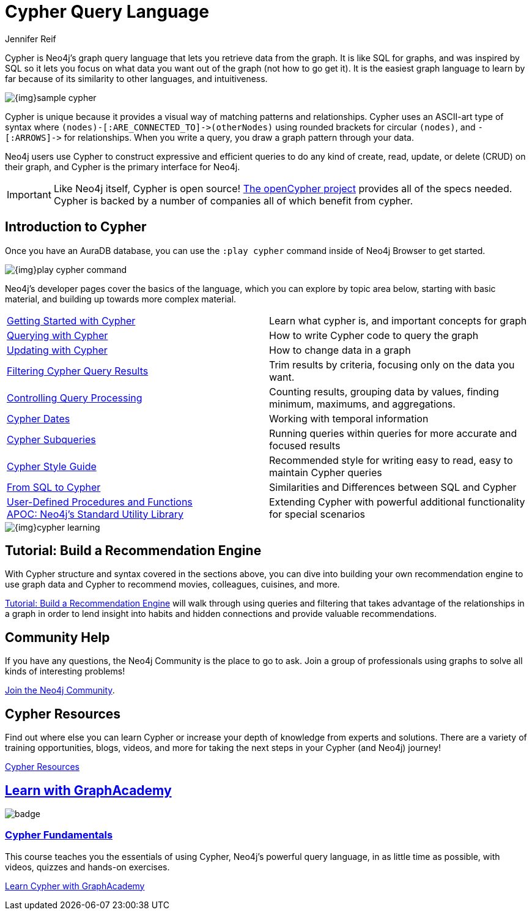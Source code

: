 = Cypher Query Language
:author: Jennifer Reif
:category: cypher
:tags: cypher, queries, graph-queries, query-language, learn-cypher
:page-aliases: ROOT:cypher-query-language.adoc, cypher-query-language.adoc
:page-pagination:
:page-newsletter: true
:page-ad-overline-link: https://neo4j.com/cloud/aura/?ref=developer-guides
:page-ad-overline: Neo4j Aura
:page-ad-title: Follow Along and Learn While Doing
:page-ad-description: Free forever, no credit card required.
:page-ad-link: https://neo4j.com/cloud/aura/?ref=developer-guides
:page-ad-underline-role: button
:page-ad-underline: Start on AuraDB

[#about-cypher]
Cypher is Neo4j's graph query language that lets you retrieve data from the graph.
It is like SQL for graphs, and was inspired by SQL so it lets you focus on what data you want out of the graph (not how to go get it).  It is the easiest graph language to learn by far because of its similarity to other languages, and intuitiveness.

image:{img}sample-cypher.png[role="popup-link"]

// Note $$->$$ is used as a special escape to prevent asciidoc from replacing -> with arrow in unicode
Cypher is unique because it provides a visual way of matching patterns and relationships.
Cypher uses an ASCII-art type of syntax where `$$(nodes)-[:ARE_CONNECTED_TO]->(otherNodes)$$` using rounded brackets for circular
`(nodes)`, and `$$-[:ARROWS]->$$` for relationships.
When you write a query, you draw a graph pattern through your data.

Neo4j users use Cypher to construct expressive and efficient queries to do any kind of create, read, update, or
delete (CRUD) on their graph, and Cypher is the primary interface for Neo4j.

[IMPORTANT]
Like Neo4j itself, Cypher is open source!  link:http://openCypher.org[The openCypher project^] provides all of the specs needed.
Cypher is backed by a number of companies all of which benefit from cypher.

[#cypher-intro]
== Introduction to Cypher

Once you have an AuraDB database, you can use the `:play cypher` command inside of Neo4j Browser to get started.

image::{img}play-cypher-command.png[role="popup-link"]

Neo4j's developer pages cover the basics of the language, which you can explore by topic area below, starting with basic material, and building up towards more complex material.

[cols="1,1"]
|===
|xref:intro-cypher.adoc[Getting Started with Cypher]
|Learn what cypher is, and important concepts for graph

|xref:querying.adoc[Querying with Cypher]
|How to write Cypher code to query the graph

|xref:updating.adoc[Updating with Cypher]
|How to change data in a graph

|xref:filtering-query-results.adoc[Filtering Cypher Query Results]
|Trim results by criteria, focusing only on the data you want.

|xref:controlling-query-processing.adoc[Controlling Query Processing]
|Counting results, grouping data by values, finding minimum, maximums, and aggregations.

|xref:dates-datetimes-durations.adoc[Cypher Dates]
|Working with temporal information

|xref:subqueries.adoc[Cypher Subqueries]
|Running queries within queries for more accurate and focused results

|xref:style-guide.adoc[Cypher Style Guide]
|Recommended style for writing easy to read, easy to maintain Cypher queries

|xref:guide-sql-to-cypher.adoc[From SQL to Cypher]
|Similarities and Differences between SQL and Cypher

|xref:procedures-functions.adoc[User-Defined Procedures and Functions] +
link:/labs/apoc/[APOC: Neo4j's Standard Utility Library^]
|Extending Cypher with powerful additional functionality for special scenarios
|===

image::{img}cypher_learning.jpg[role="popup-link"]

[#recommendation-engine]
== Tutorial: Build a Recommendation Engine

With Cypher structure and syntax covered in the sections above, you can dive into building your own recommendation engine to use graph data and Cypher to recommend movies, colleagues, cuisines, and more.

xref:guide-build-a-recommendation-engine.adoc[Tutorial: Build a Recommendation Engine,role=more information] will walk through using queries and filtering that takes advantage of the relationships in a graph in order to lend insight into habits and hidden connections and provide valuable recommendations.

////
== Cypher Examples
//include a guide on different examples or a tutorial?
////

== Community Help

If you have any questions, the Neo4j Community is the place to go to ask.
Join a group of professionals using graphs to solve all kinds of interesting problems!

link:https://community.neo4j.com/?ref=guides[Join the Neo4j Community,role=button^].

[#cypher-resources]
== Cypher Resources

Find out where else you can learn Cypher or increase your depth of knowledge from experts and solutions.
There are a variety of training opportunities, blogs, videos, and more for taking the next steps in your Cypher (and Neo4j) journey!

xref:resources.adoc[Cypher Resources,role=more information]


[.discrete.ad]
== link:https://graphacademy.neo4j.com/?ref=guides[Learn with GraphAcademy^]

image::https://graphacademy.neo4j.com/courses/cypher-fundamentals/badge/[float=left]

[.discrete]
=== link:https://graphacademy.neo4j.com/courses/cypher-fundamentals/?ref=guides[Cypher Fundamentals^]

This course teaches you the essentials of using Cypher, Neo4j’s powerful query language, in as little time as possible, with videos, quizzes and hands-on exercises.


link:https://graphacademy.neo4j.com/courses/cypher-fundamentals/?ref=guides[Learn Cypher with GraphAcademy^,role=button]

